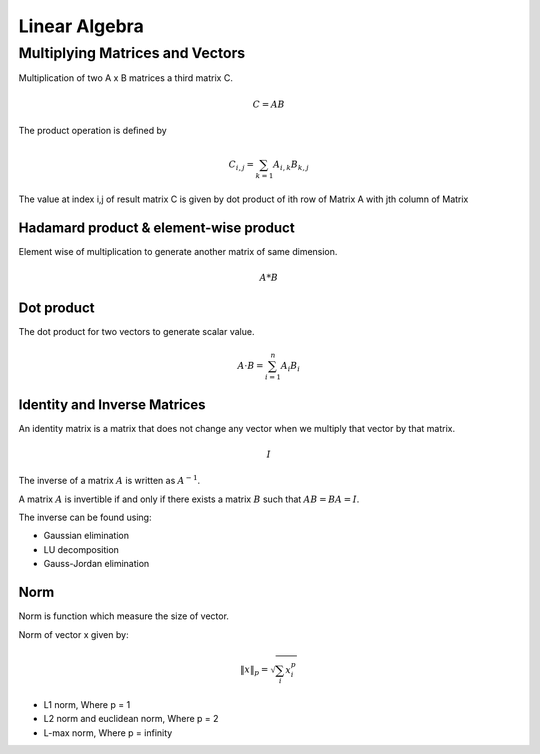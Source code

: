 """"""""""""""""
Linear Algebra
""""""""""""""""

Multiplying Matrices and Vectors
---------------------------------
Multiplication of two A x B matrices a third matrix C.

.. math::

  C = AB

The product operation is deﬁned by

.. math::

  C_{i,j} = \sum_{k=1} A_{i,k} B_{k,j}


The value at index i,j of result matrix C is given by dot product of ith row of Matrix A with jth column of Matrix

Hadamard product & element-wise product
=======================================
Element wise of multiplication to generate another matrix of same dimension.

.. math::

    A*B


Dot product
=============
The dot product for two vectors to generate scalar value.

.. math::

  A \cdot B = \sum_{i=1}^n A_i B_i

Identity and Inverse Matrices
===============================
An identity matrix is a matrix that does not change any vector when we multiply that vector by that matrix.

.. math::

   I

The inverse of a matrix :math:`A` is written as :math:`A^{-1}`.

A matrix :math:`A` is invertible if and only if there exists a matrix :math:`B` such that :math:`AB = BA = I`.

The inverse can be found using:

* Gaussian elimination
* LU decomposition
* Gauss-Jordan elimination

Norm
=====
Norm is function which measure the size of vector.

Norm of vector x given by:

.. math::

  \|x\|_{p} = \sqrt{\sum_{i} x_i^p}

*  L1 norm, Where p = 1
*  L2 norm and euclidean norm, Where p = 2
*  L-max norm, Where p = infinity